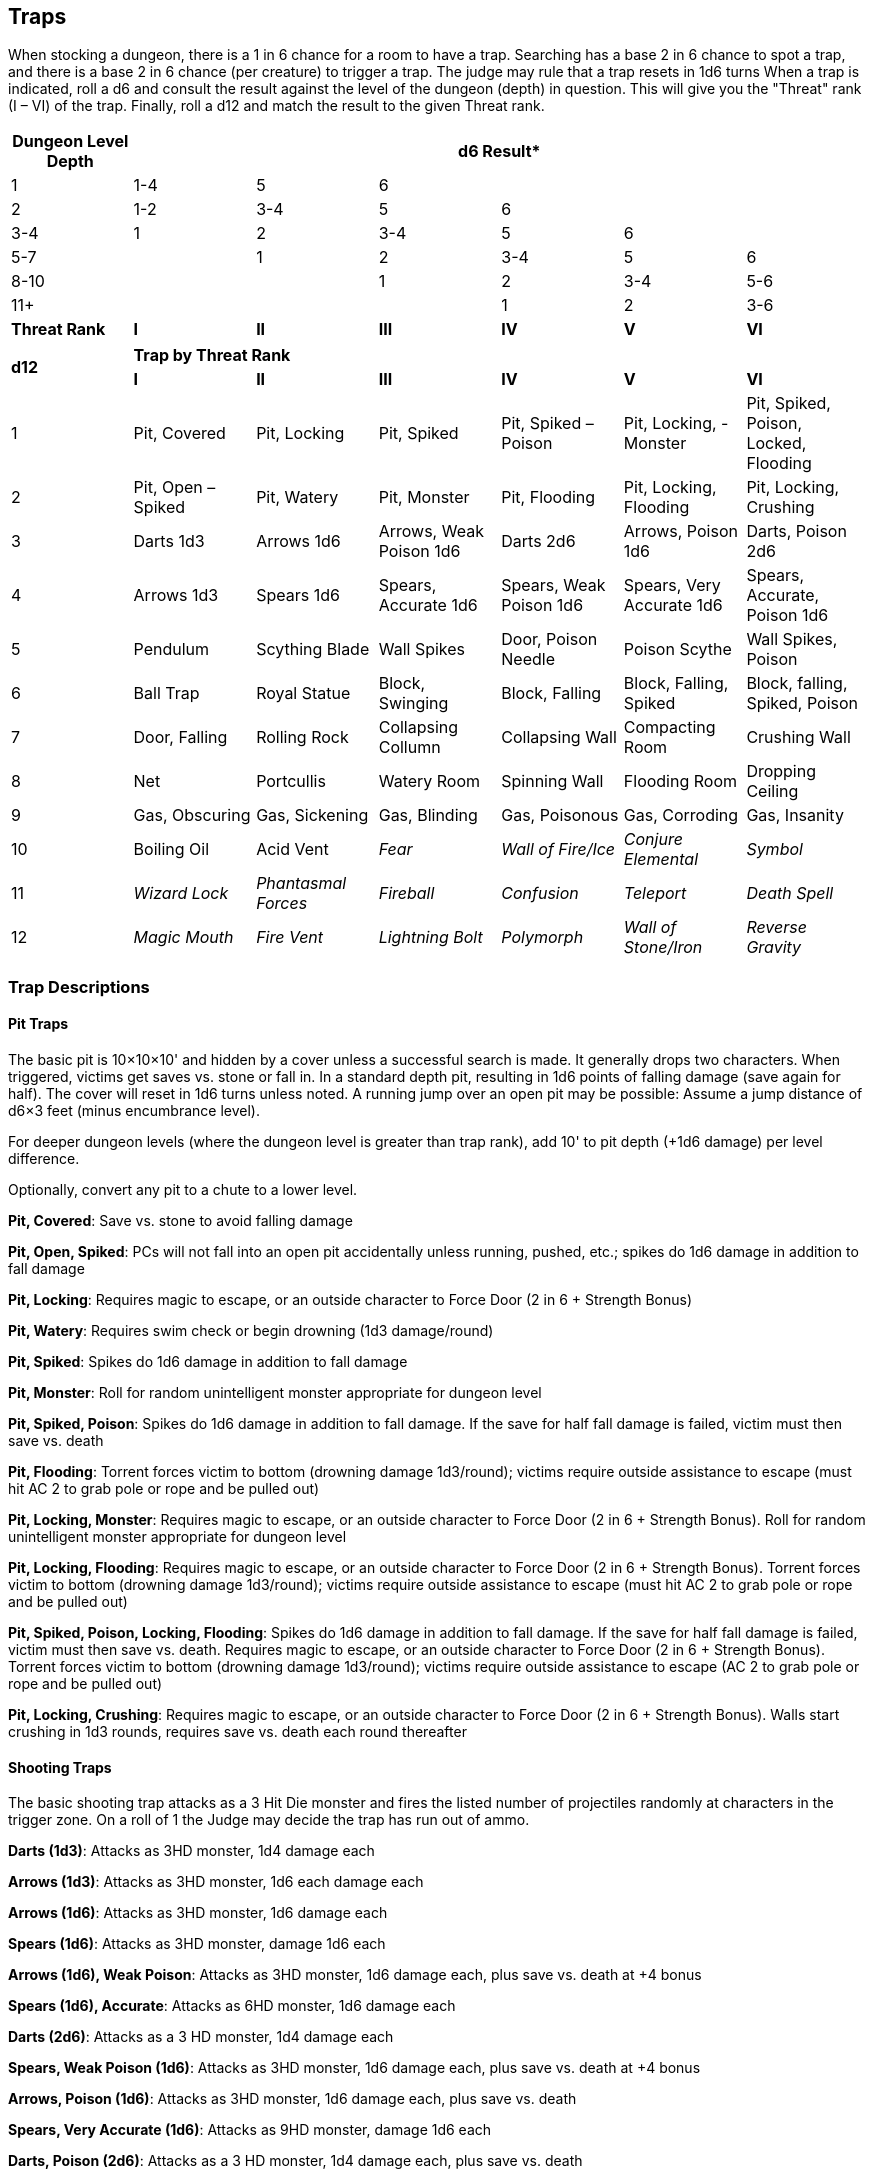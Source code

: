 == Traps

When stocking a dungeon, there is a 1 in 6 chance for a room to have a trap.
Searching has a base 2 in 6 chance to spot a trap, and there is a base 2 in 6 chance (per creature) to trigger a trap.
The judge may rule that a trap resets in 1d6 turns When a trap is indicated, roll a d6 and consult the result against the level of the dungeon (depth) in question.
This will give you the "Threat" rank (I – VI) of the trap.
Finally, roll a d12 and match the result to the given Threat rank.

[%footer,stripes=even]
|===
|Dungeon Level Depth 6+|d6 Result*

|1
|1-4
|5
|6
|
|
|

|2
|1-2
|3-4
|5
|6
|
|

|3-4
|1
|2
|3-4
|5
|6
|

|5-7
|
|1
|2
|3-4
|5
|6

|8-10
|
|
|1
|2
|3-4
|5-6

|11+
|
|
|
|1
|2
|3-6

a|*Threat Rank*
a|*I*
a|*II*
a|*III*
a|*IV*
a|*V*
a|*VI*
|===

[%footer,stripes=even]
|===
.2+^a|*d12* 6+^a|*Trap by Threat Rank*
^a|*I* ^a|*II* ^a|*III* ^a|*IV* ^a|*V* ^a|*VI*

|1
|Pit, Covered
|Pit, Locking
|Pit, Spiked
|Pit, Spiked – Poison
|Pit, Locking, - Monster
|Pit, Spiked, Poison, Locked, Flooding

|2
|Pit, Open – Spiked
|Pit, Watery
|Pit, Monster
|Pit, Flooding
|Pit, Locking, Flooding
|Pit, Locking, Crushing

|3
|Darts 1d3
|Arrows 1d6
|Arrows, Weak Poison 1d6
|Darts 2d6
|Arrows, Poison 1d6
|Darts, Poison 2d6

|4
|Arrows 1d3
|Spears 1d6
|Spears, Accurate 1d6
|Spears, Weak Poison 1d6
|Spears, Very Accurate 1d6
|Spears, Accurate, Poison 1d6

|5
|Pendulum
|Scything Blade
|Wall Spikes
|Door, Poison Needle
|Poison Scythe
|Wall Spikes, Poison

|6
|Ball Trap
|Royal Statue
|Block, Swinging
|Block, Falling
|Block, Falling, Spiked
|Block, falling, Spiked, Poison

|7
|Door, Falling
|Rolling Rock
|Collapsing Collumn
|Collapsing Wall
|Compacting Room
|Crushing Wall

|8
|Net
|Portcullis
|Watery Room
|Spinning Wall
|Flooding Room
|Dropping Ceiling

|9
|Gas, Obscuring
|Gas, Sickening
|Gas, Blinding
|Gas, Poisonous
|Gas, Corroding
|Gas, Insanity

|10
|Boiling Oil
|Acid Vent
a|_Fear_
a|_Wall of Fire/Ice_
a|_Conjure Elemental_
a|_Symbol_

|11
a|_Wizard Lock_
a|_Phantasmal Forces_
a|_Fireball_
a|_Confusion_
a|_Teleport_
a|_Death Spell_

|12
a|_Magic Mouth_
a|_Fire Vent_
a|_Lightning Bolt_
a|_Polymorph_
a|_Wall of Stone/Iron_
a|_Reverse Gravity_
|===

=== Trap Descriptions

==== Pit Traps

The basic pit is 10×10×10' and hidden by a cover unless a successful search is made.
It generally drops two characters.
When triggered, victims get saves vs. stone or fall in.
In a standard depth pit, resulting in 1d6 points of falling damage (save again for half).
The cover will reset in 1d6 turns unless noted.
A running jump over an open pit may be possible: Assume a jump distance of d6×3 feet (minus encumbrance level).

For deeper dungeon levels (where the dungeon level is greater than trap rank), add 10' to pit depth (+1d6 damage) per level difference.

Optionally, convert any pit to a chute to a lower level.

*Pit, Covered*: Save vs. stone to avoid falling damage

*Pit, Open, Spiked*: PCs will not fall into an open pit accidentally unless running, pushed, etc.; spikes do 1d6 damage in addition to fall damage

*Pit, Locking*: Requires magic to escape, or an outside character to Force Door (2 in 6 + Strength [.underline]#Bonus#)

*Pit, Watery*: Requires swim check or begin drowning (1d3 damage/round)

*Pit, Spiked*: Spikes do 1d6 damage in addition to fall damage

*Pit, Monster*: Roll for random unintelligent monster appropriate for dungeon level

*Pit, Spiked, Poison*: Spikes do 1d6 damage in addition to fall damage.
If the save for half fall damage is failed, victim must then save vs. death

*Pit, Flooding*: Torrent forces victim to bottom (drowning damage 1d3/round); victims require outside assistance to escape (must hit AC 2 to grab pole or rope and be pulled out)

*Pit, Locking, Monster*: Requires magic to escape, or an outside character to Force Door (2 in 6 + Strength [.underline]#Bonus#).
Roll for random unintelligent monster appropriate for dungeon level

*Pit, Locking, Flooding*: Requires magic to escape, or an outside character to Force Door (2 in 6 + Strength [.underline]#Bonus#).
Torrent forces victim to bottom (drowning damage 1d3/round); victims require outside assistance to escape (must hit AC 2 to grab pole or rope and be pulled out)

*Pit, Spiked, Poison, Locking, Flooding*: Spikes do 1d6 damage in addition to fall damage.
If the save for half fall damage is failed, victim must then save vs. death.
Requires magic to escape, or an outside character to Force Door (2 in 6 + Strength [.underline]#Bonus#).
Torrent forces victim to bottom (drowning damage 1d3/round); victims require outside assistance to escape (AC 2 to grab pole or rope and be pulled out)

*Pit, Locking, Crushing*: Requires magic to escape, or an outside character to Force Door (2 in 6 + Strength [.underline]#Bonus#).
Walls start crushing in 1d3 rounds, requires save vs. death each round thereafter

==== Shooting Traps

The basic shooting trap attacks as a 3 Hit Die monster and fires the listed number of projectiles randomly at characters in the trigger zone.
On a roll of 1 the Judge may decide the trap has run out of ammo.

*Darts (1d3)*: Attacks as 3HD monster, 1d4 damage each

*Arrows (1d3)*: Attacks as 3HD monster, 1d6 each damage each

*Arrows (1d6)*: Attacks as 3HD monster, 1d6 damage each

*Spears (1d6)*: Attacks as 3HD monster, damage 1d6 each

*Arrows (1d6), Weak Poison*: Attacks as 3HD monster, 1d6 damage each, plus save vs. death at +4 bonus

*Spears (1d6), Accurate*: Attacks as 6HD monster, 1d6 damage each

*Darts (2d6)*: Attacks as a 3 HD monster, 1d4 damage each

*Spears, Weak Poison (1d6)*: Attacks as 3HD monster, 1d6 damage each, plus save vs. death at +4 bonus

*Arrows, Poison (1d6)*: Attacks as 3HD monster, 1d6 damage each, plus save vs. death

*Spears, Very Accurate (1d6)*: Attacks as 9HD monster, damage 1d6 each

*Darts, Poison (2d6)*: Attacks as a 3 HD monster, 1d4 damage each, plus save vs. death

*Spears, Accurate, Poison (1d6)*: Attacks as 6HD monster, 1d6 damage each, plus save vs. death

==== Slashing Traps

Slashing traps typically come out of cunningly concealed panels in the walls or ceiling.

*Pendulum*: A poleaxe springs from the ceiling, attacking the triggering character only as a 3 HD monster for 2d6 damage

*Scything Blade*: A Scythe springs out of the wall or other object, attacking as a 3 HD monster.
It strikes up to three characters for 2d6 damage

*Wall Spikes*: Spikes spring from holes in the walls.
If these holes are not covered by tapestries, foliage, plaster, etc.; grant characters a +2 to search.
When triggers, anyone within 5' of the wall is attacked by 1d3 protruding spikes.
They strike as a 6 HD creature for 1d6 damage

*Door, Poison Needle*: A poison needle jabs out and quickly retracts from doorknob or other protrusion.
Character must save vs. death at +4 bonus.
Note: Plate gauntlets are either open or leather on the inner side, and are no protection against this trap

*Poison Scythe*: A Scythe springs out of the wall or other object, attacking as a 9HD monster.
It strikes up to three characters for 2d6 damage and they must save vs death

*Wall Spikes, Poison*: Spikes spring from holes in the walls.
If these holes are not covered by tapestries, foliage, plaster, etc.; grant characters a +2 to search.
When triggers, anyone within 5' of the wall is attacked by 1d3 protruding spikes and they must save vs death

==== Clubbing Traps

Clubbing traps are concealed within the architectural elements of the structure.

*Ball Trap*: Countless steel balls drop to the floor, the sound of which triggers a check for nearby monsters.
Anyone moving through the area must save vs. stone or fall and be stunned for 1d3 rounds.
It takes 1d6 rounds for the balls to dissipate, ending the effect

*Royal Statue*: A statue of a king or other nobility swings at the character with its scepter, attacking as a 6 HD monster for 2d6 damage

*Block, Swinging*: A large stone block swings down from the ceiling in an arc that effect a 20 foot-long area, those in the area suffer 4d6 damage and can save vs. stone for half

*Block, Falling*: A large stone block falls from ceiling in 5×10 foot area causing 6d6 damage, those caught can make a save vs. stone for half

*Block, Falling, Spiked*: A large spiked stone block falls from ceiling in 5×10 foot area causing 10d6 damage, those caught can make a save vs. stone for half

*Block, Falling, Spiked, Poison*: A large spiked stone block falls from ceiling in 5×10 foot area causing 10d6 damage, those caught can save vs. stone for half.
The spikes are coated in poison and all those in the area must also save vs. death.

==== Crushing Traps

Crushing traps, like clubbing traps, are concealed within the architectural elements of the structure

*Door, Falling*: This heavy reinforced door springs off of its hinges landing in 5×10 foot area when the character attempts to open it.
It inflicts 2d6 damage; targets can save vs. stone for half

*Rolling Rock*: A 8' diameter boulder is released down the passage moving at 9" (45‘) per round; those struck take 4d6 damage and can save vs. stone for half.
The boulder comes to rest, blocking the passageway, and can be moved by a party of 4 working in unison.

*Collapsing Column*: A non-load bearing column breaks apart with the sections falling in a 10×10 foot area causing 4d6 damage, characters can save vs. stone for half

*Collapsing Wall*: The outer layer of blocks on this wall collapse in 10' long area causing 8d6 damage, those affected can save vs. stone for half.

*Compacting Room*: The doors to this room are reinforced and will swing shut and lock.
If they are spiked open beforehand, the spikes have a 4 in 6 chance to hold.
The walls will close in 1d6+1 rounds causing 12d6 damage before retracting.
Victims can save vs. death for half damage.

*Crushing Wall*: This solid outer section of wall 20' wide smashes forward on trigger inflicting 16d6 damage and then retracts.
Targets can save vs death for half

==== Confining Traps

Confining traps are typically normal appearing rooms that restrict movement.
The Judge should familiarize themselves with the rules for Forcing Doors, Swimming, etc.

*Net*: A net with hooks and bells drops from the ceiling, landing in 10' × 20' area, entangling those beneath, the sound of which triggers a check for nearby monsters.
Those in the net cannot move, suffer a -2 penalty to AC, and can only make melee attacks with swords and spears at a -2 penalty.
Creatures have a 1 in 6 plus Strength bonus chance per round to escape.
Having a dagger in-hand grants a +2 to this role.
Finally, check for nearby monsters when net falls.

*Portcullis*: An iron gate falls behind party and blocks the passage, the sound of which triggers a check for nearby monsters.
The bars may be forced as locked door (base 2 in 6, with a –2)

*Watery Room*: The floor of the room is flooded with stagnant water at least 10' deep.

*Spinning Wall*: A section of wall up to 20' in length spins in place, depositing the victims in area on adjacent side.
It cannot be triggered from the other side.

*Flooding Room*: The doors to this room are reinforced and will swing shut and lock.
If they are spiked open beforehand, the spikes have a 4 in 6 chance to hold.
Once sealed, the room floods with water in 1d6 rounds.
Once flooded, attempt to open the door attempts are at –2

*Dropping Ceiling*: The entire stone ceiling drops on the room when triggered inflicting 12d6 damage to the occupants, who can save vs. death for half).
Passage through the room is then blocked.

==== Gas Traps

The basic gas trap covers a 20 × 20' area with a cracking sound and distinct smell.
When triggered characters can make a save vs. stone, allowing them to immediately flee the affected area.
Those in the area must save vs. breath each round to avoid the effect of the gas.
The gas clears after one hour.

*Gas, Obscuring*: A hazy gas fills the area imposing a –4 to attacks

*Gas, Sickness*: This sulfurous smelling gas causes the victims to lose 1d6 points of Strength for one hour unless a save vs. breath is made.

*Gas, Blinding*: This apple scented gas inflicts blindness for one hour

*Gas, Poison*: This bitter almond scented gas forces the victims to save vs. death with a +4 bonus

*Gas, Corroding*: This ammonia smelling gas will rust any metal items in the area.
Each item must succeed a save vs. stone or it falls to pieces.
Magic items get +2 bonus for each magic plus or ability.

*Gas, Insanity*: This fruity smelling gas causes the victim to become permanently insane unless a save vs. breath is successful.
Those affected are equally likely to attack or flee from allies in any given encounter.
A remove curse spell will lift the affliction.

==== Energy/Magic Traps

While these traps may make use of magical effects, they are triggered and detected in the same manner as other traps.
Some mechanical interface activates the magic, which is undetectable until that time.

*Boiling Oil*: Boiling oil dumps into a 10' radius area inflicting 2d6 points of fire damage.
The targets can make a save vs. breath for half damage.

*Fire Vent*: Flames belch out into a 10' radius inflicting 4d6 points of fire damage.
The targets can make a save vs. breath for half damage.

*Acid Vent*: Acid dumps into a 10' radius area inflicting 4d6 points of fire damage.
The targets can make a save vs. breath for half damage.

*Spells*: These traps work as under their spell description at the lowest level required to cast.
Trap-conjured Elementals are 8 HD (small).
For deeper dungeon levels (where the dungeon level is greater than trap rank), add +2 to the caster level per degree of difference.
